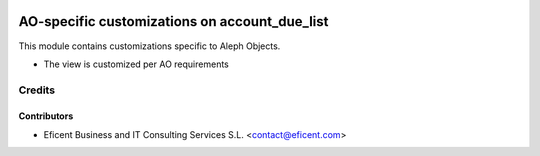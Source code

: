 .. image:: https://img.shields.io/badge/license-AGPL--3-blue.png
   :target: https://www.gnu.org/licenses/agpl
   :alt: License: AGPL-3

==============================================
AO-specific customizations on account_due_list
==============================================

This module contains customizations specific to Aleph Objects.

* The view is customized per AO requirements


Credits
=======

Contributors
------------

* Eficent Business and IT Consulting Services S.L. <contact@eficent.com>
